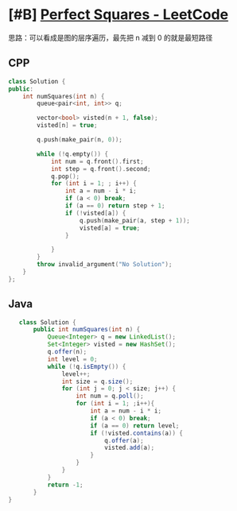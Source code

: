 * [#B] [[https://leetcode.com/problems/perfect-squares/][Perfect Squares - LeetCode]]
  思路：可以看成是图的层序遍历，最先把 n 减到 0 的就是最短路径
** CPP
   #+begin_src cpp
   class Solution {
   public:
       int numSquares(int n) {
           queue<pair<int, int>> q;
        
           vector<bool> visted(n + 1, false);
           visted[n] = true;
        
           q.push(make_pair(n, 0));
        
           while (!q.empty()) {
               int num = q.front().first;
               int step = q.front().second;
               q.pop();
               for (int i = 1; ; i++) {
                   int a = num - i * i;
                   if (a < 0) break;
                   if (a == 0) return step + 1;
                   if (!visted[a]) {
                       q.push(make_pair(a, step + 1));
                       visted[a] = true;
                   }
                
               }
           }
           throw invalid_argument("No Solution");
       }
   };
   #+end_src
** Java
   #+begin_src java
      class Solution {
          public int numSquares(int n) {
              Queue<Integer> q = new LinkedList();
              Set<Integer> visted = new HashSet();
              q.offer(n);
              int level = 0;
              while (!q.isEmpty()) {
                  level++;
                  int size = q.size();
                  for (int j = 0; j < size; j++) {
                      int num = q.poll();
                      for (int i = 1; ;i++){
                          int a = num - i * i;
                          if (a < 0) break;
                          if (a == 0) return level;
                          if (!visted.contains(a)) {
                              q.offer(a);
                              visted.add(a);
                          }
                      }
                  }
              }
              return -1;
          }
   }
   #+end_src
